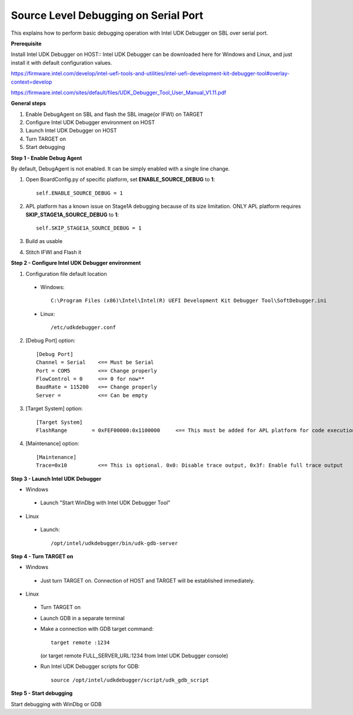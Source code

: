 .. _debug:

Source Level Debugging on Serial Port
--------------

This explains how to perform basic debugging operation with Intel UDK Debugger on SBL over serial port.

**Prerequisite**

Install Intel UDK Debugger on HOST::
Intel UDK Debugger can be downloaded here for Windows and Linux, and just install it with default configuration values.

https://firmware.intel.com/develop/intel-uefi-tools-and-utilities/intel-uefi-development-kit-debugger-tool#overlay-context=develop

https://firmware.intel.com/sites/default/files/UDK_Debugger_Tool_User_Manual_V1.11.pdf


**General steps**

1. Enable DebugAgent on SBL and flash the SBL image(or IFWI) on TARGET

2. Configure Intel UDK Debugger environment on HOST

3. Launch Intel UDK Debugger on HOST

4. Turn TARGET on

5. Start debugging


**Step 1 - Enable Debug Agent**

By default, DebugAgent is not enabled. It can be simply enabled with a single line change.

1. Open BoardConfig.py of specific platform, set **ENABLE_SOURCE_DEBUG** to **1**::

    self.ENABLE_SOURCE_DEBUG = 1
  
2. APL platform has a known issue on Stage1A debugging because of its size limitation. ONLY APL platform requires **SKIP_STAGE1A_SOURCE_DEBUG** to **1**::

    self.SKIP_STAGE1A_SOURCE_DEBUG = 1
  
3. Build as usable

4. Stitch IFWI and Flash it


**Step 2 - Configure Intel UDK Debugger environment**

1. Configuration file default location 

 - Windows:: 
 
    C:\Program Files (x86)\Intel\Intel(R) UEFI Development Kit Debugger Tool\SoftDebugger.ini 
 
 - Linux::
 
    /etc/udkdebugger.conf
    

2. [Debug Port] option::

    [Debug Port]
    Channel = Serial    <== Must be Serial
    Port = COM5         <== Change properly
    FlowControl = 0     <== 0 for now**
    BaudRate = 115200   <== Change properly
    Server =            <== Can be empty
    
3. [Target System] option::

    [Target System]
    FlashRange        = 0xFEF00000:0x1100000     <== This must be added for APL platform for code execution debugging in CAR

4. [Maintenance] option::

    [Maintenance]
    Trace=0x10          <== This is optional. 0x0: Disable trace output, 0x3f: Enable full trace output

**Step 3 - Launch Intel UDK Debugger**

* Windows
 - Launch "Start WinDbg with Intel UDK Debugger Tool"

* Linux
 - Launch::

    /opt/intel/udkdebugger/bin/udk-gdb-server


**Step 4 - Turn TARGET on**

* Windows
 - Just turn TARGET on. Connection of HOST and TARGET will be established immediately.

* Linux
 - Turn TARGET on
 - Launch GDB in a separate terminal
 - Make a connection with GDB target command::
    
    target remote :1234 
    
   (or target remote FULL_SERVER_URL:1234 from Intel UDK Debugger console)
  
  
 - Run Intel UDK Debugger scripts for GDB::

    source /opt/intel/udkdebugger/script/udk_gdb_script

**Step 5 - Start debugging**

Start debugging with WinDbg or GDB